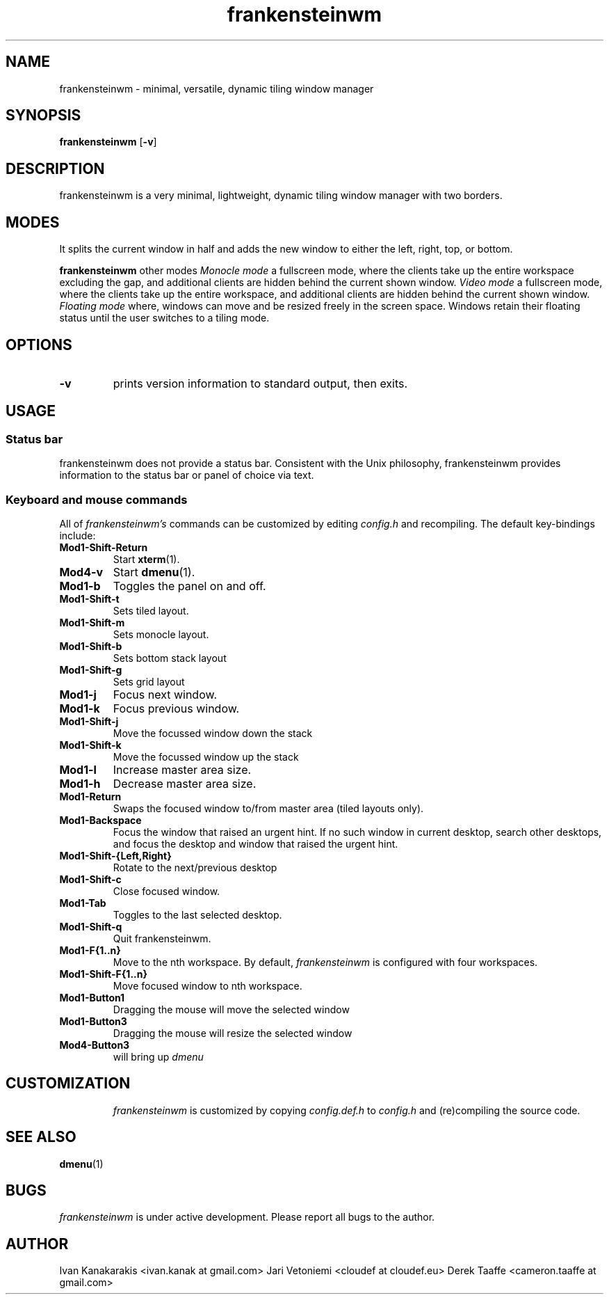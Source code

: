 .TH frankensteinwm 1 frankensteinwm
.SH NAME
frankensteinwm \- minimal, versatile, dynamic tiling window manager
.SH SYNOPSIS
.B frankensteinwm
.RB [ \-v ]
.SH DESCRIPTION
frankensteinwm is a very minimal, lightweight, dynamic tiling window manager with two
borders.
.P
.SH MODES
It splits the current window in half and adds the new window to either the left, right,
top, or bottom.
.P
.B frankensteinwm
other modes
.I Monocle mode
a fullscreen mode, where the clients take up the entire workspace excluding the gap, and 
additional clients are hidden behind the current shown window.
.I Video mode
a fullscreen mode, where the clients take up the entire workspace, and additional clients
are hidden behind the current shown window.
.I Floating mode
where, windows can move and be resized freely in the screen space. Windows
retain their floating status until the user switches to a tiling mode.
.SH OPTIONS
.TP
.B \-v
prints version information to standard output, then exits.
.SH USAGE
.SS Status bar
frankensteinwm does not provide a status bar. Consistent with the Unix philosophy,
frankensteinwm provides information to the status bar or panel of choice via text.
.SS Keyboard and mouse commands
All of
.I frankensteinwm's
commands can be customized by editing
.I config.h
and recompiling. The default key-bindings include:
.TP
.B Mod1\-Shift\-Return
Start
.BR xterm (1).
.TP
.B Mod4\-v
Start
.BR dmenu (1).
.TP
.B Mod1\-b
Toggles the panel on and off.
.TP
.B Mod1\-Shift\-t
Sets tiled layout.
.TP
.B Mod1\-Shift\-m
Sets monocle layout.
.TP
.B Mod1\-Shift\-b
Sets bottom stack layout
.TP
.B Mod1\-Shift\-g
Sets grid layout
.TP
.B Mod1\-j
Focus next window.
.TP
.B Mod1\-k
Focus previous window.
.TP
.B Mod1\-Shift\-j
Move the focussed window down the stack
.TP
.B Mod1\-Shift\-k
Move the focussed window up the stack
.TP
.B Mod1\-l
Increase master area size.
.TP
.B Mod1\-h
Decrease master area size.
.TP
.B Mod1\-Return
Swaps the focused window to/from master area (tiled layouts only).
.TP
.B Mod1\-Backspace
Focus the window that raised an urgent hint. If no such window in current desktop,
search other desktops, and focus the desktop and window that raised the urgent hint.
.TP
.B Mod1\-Shift\-{Left,Right}
Rotate to the next/previous desktop
.TP
.B Mod1\-Shift\-c
Close focused window.
.TP
.B Mod1\-Tab
Toggles to the last selected desktop.
.TP
.B Mod1\-Shift\-q
Quit frankensteinwm.
.TP
.B Mod1\-F{1..n}
Move to the nth workspace. By default,
.I frankensteinwm
is configured with four workspaces.
.TP
.B Mod1\-Shift\-F{1..n}
Move focused window to nth workspace.
.TP
.B Mod1\-Button1
Dragging the mouse will move the selected window
.TP
.B Mod1\-Button3
Dragging the mouse will resize the selected window
.TP
.B Mod4\-Button3
will bring up
.I dmenu
.TP
.SH CUSTOMIZATION
.I frankensteinwm
is customized by copying
.I config.def.h
to
.I config.h
and (re)compiling the source code.
.SH SEE ALSO
.BR dmenu (1)
.SH BUGS
.I frankensteinwm
is under active development. Please report all bugs to the author.
.SH AUTHOR
Ivan Kanakarakis <ivan.kanak at gmail.com>
Jari Vetoniemi <cloudef at cloudef.eu>
Derek Taaffe <cameron.taaffe at gmail.com>
